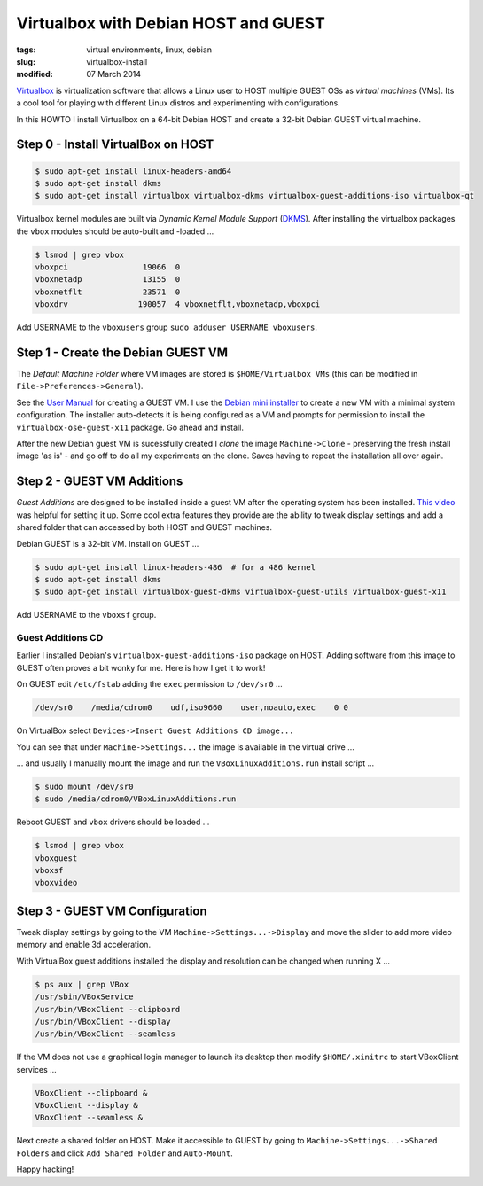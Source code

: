 =====================================
Virtualbox with Debian HOST and GUEST
=====================================

:tags: virtual environments, linux, debian
:slug: virtualbox-install
:modified: 07 March 2014

`Virtualbox <https://www.virtualbox.org/>`_ is virtualization software that allows a Linux user to HOST multiple GUEST OSs as *virtual machines* (VMs). Its a cool tool for playing with different Linux distros and experimenting with configurations.

In this HOWTO I install Virtualbox on a 64-bit Debian HOST and create a 32-bit Debian GUEST virtual machine.

Step 0 - Install VirtualBox on HOST
===================================

.. code-block:: bash

    $ sudo apt-get install linux-headers-amd64
    $ sudo apt-get install dkms
    $ sudo apt-get install virtualbox virtualbox-dkms virtualbox-guest-additions-iso virtualbox-qt

Virtualbox kernel modules are built via *Dynamic Kernel Module Support* (`DKMS <http://en.wikipedia.org/wiki/Dynamic_Kernel_Module_Support>`_). After installing the virtualbox packages the ``vbox`` modules should be auto-built and -loaded ...

.. code-block:: bash

    $ lsmod | grep vbox
    vboxpci                19066  0 
    vboxnetadp             13155  0 
    vboxnetflt             23571  0 
    vboxdrv               190057  4 vboxnetflt,vboxnetadp,vboxpci

Add USERNAME to the ``vboxusers`` group ``sudo adduser USERNAME vboxusers``.

Step 1 - Create the Debian GUEST VM
===================================

The *Default Machine Folder* where VM images are stored is ``$HOME/Virtualbox VMs`` (this can be modified in ``File->Preferences->General``).

See the `User Manual <http://www.virtualbox.org/manual/UserManual.html>`_ for creating a GUEST VM. I use the `Debian mini installer <http://ftp.nl.debian.org/debian/dists/testing/main/installer-amd64/current/images/netboot/mini.iso>`_ to create a new VM with a minimal system configuration. The installer auto-detects it is being configured as a VM and prompts for permission to install the ``virtualbox-ose-guest-x11`` package. Go ahead and install.

After the new Debian guest VM is sucessfully created I *clone* the image ``Machine->Clone`` - preserving the fresh install image 'as is' - and go off to do all my experiments on the clone. Saves having to repeat the installation all over again.

Step 2 - GUEST VM Additions
===========================

*Guest Additions* are designed to be installed inside a guest VM after the operating system has been installed. `This video <https://www.youtube.com/watch?v=Q84boOmiPW8>`_ was helpful for setting it up. Some cool extra features they provide are the ability to tweak display settings and add a shared folder that can accessed by both HOST and GUEST machines.

Debian GUEST is a 32-bit VM. Install on GUEST ...

.. code-block:: bash

    $ sudo apt-get install linux-headers-486  # for a 486 kernel
    $ sudo apt-get install dkms
    $ sudo apt-get install virtualbox-guest-dkms virtualbox-guest-utils virtualbox-guest-x11

Add USERNAME to the ``vboxsf`` group.

Guest Additions CD
------------------

Earlier I installed Debian's ``virtualbox-guest-additions-iso`` package on HOST. Adding software from this image to GUEST often proves a bit wonky for me. Here is how I get it to work!

On GUEST edit ``/etc/fstab`` adding the ``exec`` permission to ``/dev/sr0`` ...

.. code-block:: bash

    /dev/sr0    /media/cdrom0    udf,iso9660    user,noauto,exec    0 0

On VirtualBox select ``Devices->Insert Guest Additions CD image...``

.. image:: images/guest_additions_0.png
    :alt: Insert iso
    :width: 720px
    :height: 445px

You can see that under ``Machine->Settings...`` the image is available in the virtual drive ...

.. image:: images/guest_additions_1.png
    :alt: Storage
    :width: 652px
    :height: 424px

... and usually I manually mount the image and run the ``VBoxLinuxAdditions.run`` install script ...

.. code-block:: bash

    $ sudo mount /dev/sr0
    $ sudo /media/cdrom0/VBoxLinuxAdditions.run

Reboot GUEST and ``vbox`` drivers should be loaded ...

.. code:: bash

    $ lsmod | grep vbox
    vboxguest
    vboxsf
    vboxvideo

Step 3 - GUEST VM Configuration
===============================

Tweak display settings by going to the VM ``Machine->Settings...->Display`` and move the slider to add more video memory and enable 3d acceleration.

.. image:: images/20121207-display.png
    :alt: Display Settings
    :width: 662px
    :height: 502px

With VirtualBox guest additions installed the display and resolution can be changed when running X ...

.. code-block:: bash

    $ ps aux | grep VBox
    /usr/sbin/VBoxService
    /usr/bin/VBoxClient --clipboard
    /usr/bin/VBoxClient --display
    /usr/bin/VBoxClient --seamless

If the VM does not use a graphical login manager to launch its desktop then modify ``$HOME/.xinitrc`` to start VBoxClient services ...

.. code-block:: bash

    VBoxClient --clipboard &
    VBoxClient --display &
    VBoxClient --seamless &

Next create a shared folder on HOST. Make it accessible to GUEST by going to ``Machine->Settings...->Shared Folders`` and click ``Add Shared Folder`` and ``Auto-Mount``.

.. image:: images/20121207-shared-folders.png
    :alt: Shared Folder Settings
    :width: 662px
    :height: 502px

Happy hacking!

